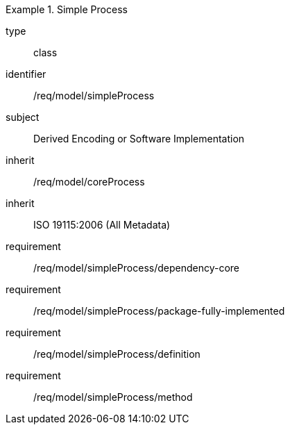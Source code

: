 [requirement,model=ogc]
.Simple Process
====
[%metadata]
type:: class
identifier:: /req/model/simpleProcess
subject:: Derived Encoding or Software Implementation
inherit:: /req/model/coreProcess
inherit:: ISO 19115:2006 (All Metadata)

requirement:: /req/model/simpleProcess/dependency-core
requirement:: /req/model/simpleProcess/package-fully-implemented
requirement:: /req/model/simpleProcess/definition
requirement:: /req/model/simpleProcess/method
====